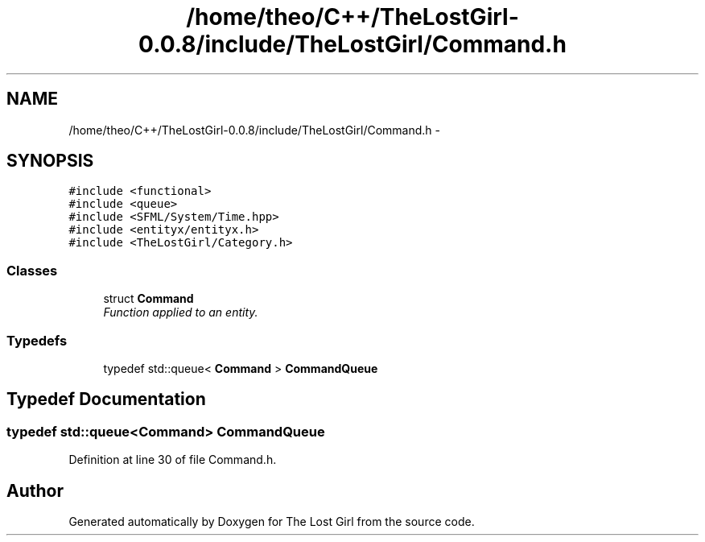 .TH "/home/theo/C++/TheLostGirl-0.0.8/include/TheLostGirl/Command.h" 3 "Wed Oct 8 2014" "Version 0.0.8 prealpha" "The Lost Girl" \" -*- nroff -*-
.ad l
.nh
.SH NAME
/home/theo/C++/TheLostGirl-0.0.8/include/TheLostGirl/Command.h \- 
.SH SYNOPSIS
.br
.PP
\fC#include <functional>\fP
.br
\fC#include <queue>\fP
.br
\fC#include <SFML/System/Time\&.hpp>\fP
.br
\fC#include <entityx/entityx\&.h>\fP
.br
\fC#include <TheLostGirl/Category\&.h>\fP
.br

.SS "Classes"

.in +1c
.ti -1c
.RI "struct \fBCommand\fP"
.br
.RI "\fIFunction applied to an entity\&. \fP"
.in -1c
.SS "Typedefs"

.in +1c
.ti -1c
.RI "typedef std::queue< \fBCommand\fP > \fBCommandQueue\fP"
.br
.in -1c
.SH "Typedef Documentation"
.PP 
.SS "typedef std::queue<\fBCommand\fP> \fBCommandQueue\fP"

.PP
Definition at line 30 of file Command\&.h\&.
.SH "Author"
.PP 
Generated automatically by Doxygen for The Lost Girl from the source code\&.
